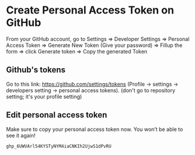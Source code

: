 * Create Personal Access Token on GitHub

   From your GitHub account,
   go to Settings =>
         Developer Settings =>
         Personal Access Token =>
         Generate New Token (Give your password) =>
         Fillup the form =>
         click Generate token =>
         Copy the generated Token

** Github's tokens         

   Go to this link: https://github.com/settings/tokens
   (Profile -> settings -> developers setting -> personal access tokens).
   (don't go to repository setting; it's your profile setting)
   
** Edit personal access token
   Make sure to copy your personal access token now. You won’t be able to see it again!

  #+BEGIN_SRC bash
    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
  #+END_SRC
  

  
              

